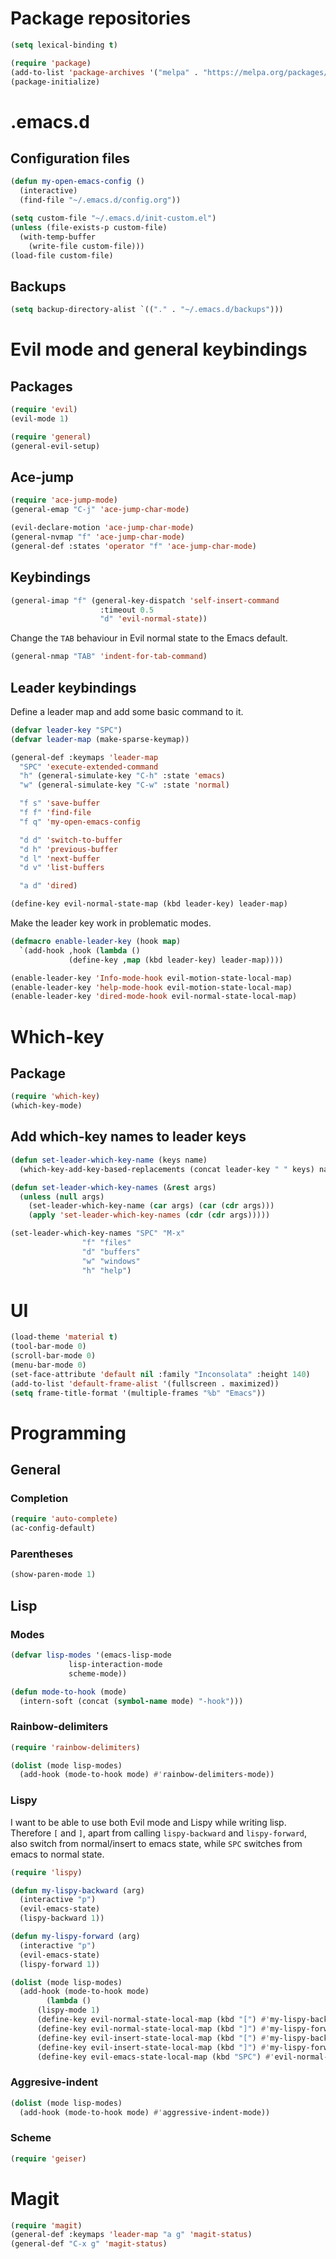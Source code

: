 * Package repositories
#+BEGIN_SRC emacs-lisp
  (setq lexical-binding t)

  (require 'package)
  (add-to-list 'package-archives '("melpa" . "https://melpa.org/packages/"))
  (package-initialize)
#+END_SRC
* .emacs.d
** Configuration files
#+BEGIN_SRC emacs-lisp
  (defun my-open-emacs-config ()
    (interactive)
    (find-file "~/.emacs.d/config.org"))

  (setq custom-file "~/.emacs.d/init-custom.el")
  (unless (file-exists-p custom-file)
    (with-temp-buffer
      (write-file custom-file)))
  (load-file custom-file)
#+END_SRC
** Backups
#+BEGIN_SRC emacs-lisp
  (setq backup-directory-alist `(("." . "~/.emacs.d/backups")))
#+END_SRC
* Evil mode and general keybindings
** Packages
#+BEGIN_SRC emacs-lisp
  (require 'evil)
  (evil-mode 1)

  (require 'general)
  (general-evil-setup)
#+END_SRC
** Ace-jump
#+BEGIN_SRC emacs-lisp
  (require 'ace-jump-mode)
  (general-emap "C-j" 'ace-jump-char-mode)

  (evil-declare-motion 'ace-jump-char-mode)
  (general-nvmap "f" 'ace-jump-char-mode)
  (general-def :states 'operator "f" 'ace-jump-char-mode)
#+END_SRC
** Keybindings
#+BEGIN_SRC emacs-lisp
  (general-imap "f" (general-key-dispatch 'self-insert-command
                      :timeout 0.5
                      "d" 'evil-normal-state))
#+END_SRC

Change the =TAB= behaviour in Evil normal state to the Emacs default.

#+BEGIN_SRC emacs-lisp
  (general-nmap "TAB" 'indent-for-tab-command)
#+END_SRC
** Leader keybindings
Define a leader map and add some basic command to it.

#+BEGIN_SRC emacs-lisp
  (defvar leader-key "SPC")
  (defvar leader-map (make-sparse-keymap))

  (general-def :keymaps 'leader-map
    "SPC" 'execute-extended-command
    "h" (general-simulate-key "C-h" :state 'emacs)
    "w" (general-simulate-key "C-w" :state 'normal)

    "f s" 'save-buffer
    "f f" 'find-file
    "f q" 'my-open-emacs-config

    "d d" 'switch-to-buffer
    "d h" 'previous-buffer
    "d l" 'next-buffer
    "d v" 'list-buffers

    "a d" 'dired)

  (define-key evil-normal-state-map (kbd leader-key) leader-map)
#+END_SRC

Make the leader key work in problematic modes.

#+BEGIN_SRC emacs-lisp
  (defmacro enable-leader-key (hook map)
    `(add-hook ,hook (lambda ()
		       (define-key ,map (kbd leader-key) leader-map))))

  (enable-leader-key 'Info-mode-hook evil-motion-state-local-map)
  (enable-leader-key 'help-mode-hook evil-motion-state-local-map)
  (enable-leader-key 'dired-mode-hook evil-normal-state-local-map)
#+END_SRC
* Which-key
** Package
#+BEGIN_SRC emacs-lisp
  (require 'which-key)
  (which-key-mode)
#+END_SRC

** Add which-key names to leader keys
#+BEGIN_SRC emacs-lisp
  (defun set-leader-which-key-name (keys name)
    (which-key-add-key-based-replacements (concat leader-key " " keys) name))

  (defun set-leader-which-key-names (&rest args)
    (unless (null args)
      (set-leader-which-key-name (car args) (car (cdr args)))
      (apply 'set-leader-which-key-names (cdr (cdr args)))))

  (set-leader-which-key-names "SPC" "M-x"
			      "f" "files"
			      "d" "buffers"
			      "w" "windows"
			      "h" "help")
#+END_SRC
* UI
#+BEGIN_SRC emacs-lisp
  (load-theme 'material t)
  (tool-bar-mode 0)
  (scroll-bar-mode 0)
  (menu-bar-mode 0)
  (set-face-attribute 'default nil :family "Inconsolata" :height 140)
  (add-to-list 'default-frame-alist '(fullscreen . maximized))
  (setq frame-title-format '(multiple-frames "%b" "Emacs"))
#+END_SRC
* Programming
** General
*** Completion
#+BEGIN_SRC emacs-lisp
  (require 'auto-complete)
  (ac-config-default)
#+END_SRC
*** Parentheses
#+BEGIN_SRC emacs-lisp
  (show-paren-mode 1)
#+END_SRC
** Lisp
*** Modes
#+BEGIN_SRC emacs-lisp
  (defvar lisp-modes '(emacs-lisp-mode
		       lisp-interaction-mode
		       scheme-mode))

  (defun mode-to-hook (mode)
    (intern-soft (concat (symbol-name mode) "-hook")))
#+END_SRC
*** Rainbow-delimiters
#+BEGIN_SRC emacs-lisp
  (require 'rainbow-delimiters)

  (dolist (mode lisp-modes)
    (add-hook (mode-to-hook mode) #'rainbow-delimiters-mode))
#+END_SRC
*** Lispy

I want to be able to use both Evil mode and Lispy while writing lisp.
Therefore =[= and =]=, apart from calling =lispy-backward= and =lispy-forward=,
also switch from normal/insert to emacs state, while =SPC= switches from emacs to normal state.

#+BEGIN_SRC emacs-lisp
  (require 'lispy)

  (defun my-lispy-backward (arg)
    (interactive "p")
    (evil-emacs-state)
    (lispy-backward 1))

  (defun my-lispy-forward (arg)
    (interactive "p")
    (evil-emacs-state)
    (lispy-forward 1))

  (dolist (mode lisp-modes)
    (add-hook (mode-to-hook mode)
	      (lambda ()
		(lispy-mode 1)
		(define-key evil-normal-state-local-map (kbd "[") #'my-lispy-backward)
		(define-key evil-normal-state-local-map (kbd "]") #'my-lispy-forward)
		(define-key evil-insert-state-local-map (kbd "[") #'my-lispy-backward)
		(define-key evil-insert-state-local-map (kbd "]") #'my-lispy-forward)
		(define-key evil-emacs-state-local-map (kbd "SPC") #'evil-normal-state))))
#+END_SRC
*** Aggresive-indent
#+BEGIN_SRC emacs-lisp
  (dolist (mode lisp-modes)
    (add-hook (mode-to-hook mode) #'aggressive-indent-mode))
#+END_SRC
*** Scheme
#+BEGIN_SRC emacs-lisp
  (require 'geiser)
#+END_SRC
* Magit
#+BEGIN_SRC emacs-lisp
  (require 'magit)
  (general-def :keymaps 'leader-map "a g" 'magit-status)
  (general-def "C-x g" 'magit-status)
#+END_SRC

